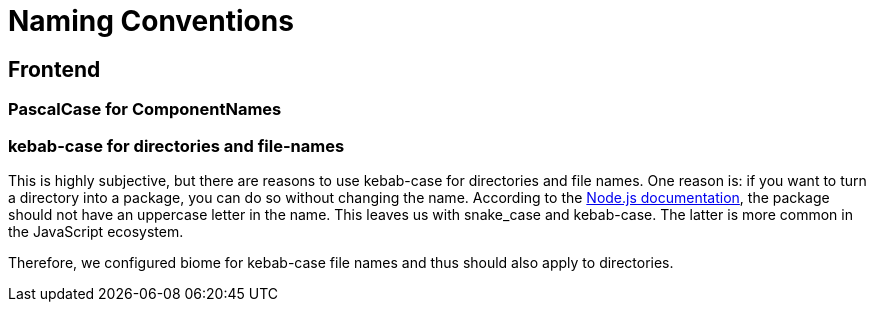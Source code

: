 = Naming Conventions

== Frontend

=== PascalCase for ComponentNames


=== kebab-case for directories and file-names

This is highly subjective, but there are reasons to use kebab-case for directories and file names.
One reason is: if you want to turn a directory into a package, you can do so without changing the name.
According to the https://docs.npmjs.com/cli/v11/configuring-npm/package-json[Node.js documentation],
the package should not have an uppercase letter in the name.
This leaves us with snake_case and kebab-case.
The latter is more common in the JavaScript ecosystem.

Therefore, we configured biome for kebab-case file names and thus should also apply to directories.
